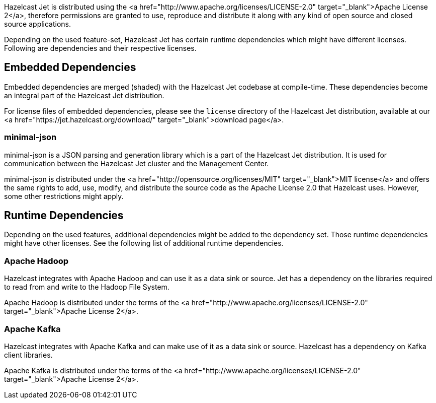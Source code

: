 
Hazelcast Jet is distributed using the
<a href="http://www.apache.org/licenses/LICENSE-2.0" target="_blank">Apache License 2</a>,
therefore permissions are granted to use, reproduce and distribute it
along with any kind of open source and closed source applications.

Depending on the used feature-set, Hazelcast Jet has certain runtime
dependencies which might have different licenses. Following are
dependencies and their respective licenses.

## Embedded Dependencies

Embedded dependencies are merged (shaded) with the Hazelcast Jet codebase
at compile-time. These dependencies become an integral part of the
Hazelcast Jet distribution.

For license files of embedded dependencies, please see the `license`
directory of the Hazelcast Jet distribution, available at our
<a href="https://jet.hazelcast.org/download/" target="_blank">download page</a>.

### minimal-json

minimal-json is a JSON parsing and generation library which is a part of
the Hazelcast Jet distribution. It is used for communication
between the Hazelcast Jet cluster and the Management Center.

minimal-json is distributed under the <a href="http://opensource.org/licenses/MIT" target="_blank">MIT license</a> and offers the same rights to add, use,
modify, and distribute the source code as the Apache License 2.0 that Hazelcast uses. However, some other restrictions might apply.

## Runtime Dependencies

Depending on the used features, additional dependencies might be added
to the dependency set. Those runtime dependencies might have
other licenses. See the following list of additional runtime dependencies.

### Apache Hadoop

Hazelcast integrates with Apache Hadoop and can use it as a data
 sink or source. Jet has a dependency on the libraries required to
 read from and write to the Hadoop File System.

Apache Hadoop is distributed under the terms of the <a href="http://www.apache.org/licenses/LICENSE-2.0" target="_blank">Apache License 2</a>.

### Apache Kafka

Hazelcast integrates with Apache Kafka and can make use of it as a
data sink or source. Hazelcast has a dependency on Kafka client
libraries.

Apache Kafka is distributed under the terms of the <a href="http://www.apache.org/licenses/LICENSE-2.0" target="_blank">Apache License 2</a>.
